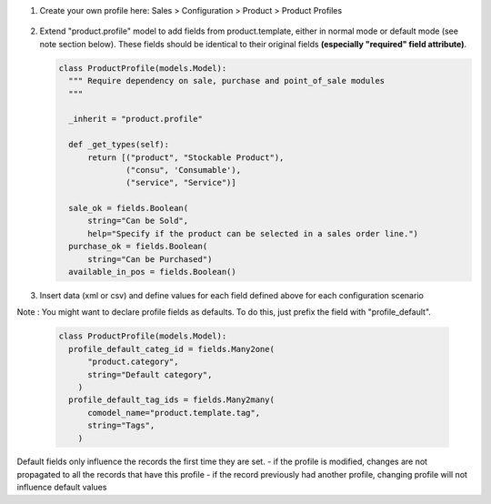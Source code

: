 1. Create your own profile here:
   Sales > Configuration > Product > Product Profiles

   .. figure:: static/img/list.png
     :alt: profile list
     :width: 600 px

   .. figure:: static/img/create.png
     :alt: profile create
     :width: 600 px

2. Extend "product.profile" model to add fields from product.template, either in normal mode or default mode (see note section below). These fields should be identical to their original fields **(especially "required" field attribute)**.

   .. code-block:: python

    class ProductProfile(models.Model):
      """ Require dependency on sale, purchase and point_of_sale modules
      """

      _inherit = "product.profile"

      def _get_types(self):
          return [("product", "Stockable Product"),
                  ("consu", 'Consumable'),
                  ("service", "Service")]

      sale_ok = fields.Boolean(
          string="Can be Sold",
          help="Specify if the product can be selected in a sales order line.")
      purchase_ok = fields.Boolean(
          string="Can be Purchased")
      available_in_pos = fields.Boolean()

3. Insert data (xml or csv) and define values for each field defined above
   for each configuration scenario

Note :
You might want to declare profile fields as defaults. To do this, just prefix the field with "profile_default".

   .. code-block:: python

    class ProductProfile(models.Model):
      profile_default_categ_id = fields.Many2one(
          "product.category",
          string="Default category",
        )
      profile_default_tag_ids = fields.Many2many(
          comodel_name="product.template.tag",
          string="Tags",
        )

Default fields only influence the records the first time they are set.
- if the profile is modified, changes are not propagated to all the records that have this profile
- if the record previously had another profile, changing profile will not influence default values
